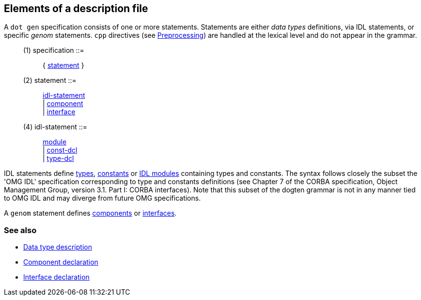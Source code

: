 // Generated from ../../src/dotgen/main.y - manual changes will be lost






























































































































































Elements of a description file
------------------------------

A `dot gen` specification consists of one or more statements. Statements are
either _data types_ definitions, via IDL statements, or specific _genom_
statements. `cpp` directives (see
link:preprocessing{outfilesuffix}[Preprocessing]) are handled at the lexical
level and do not appear in the grammar.

[[dotgen-rule-specification]]
____
(1) specification         ::= ::
   { link:grammar{outfilesuffix}#dotgen-rule-statement[statement] }
____
[[dotgen-rule-statement]]
____
(2) statement             ::= ::
   link:grammar{outfilesuffix}#dotgen-rule-idl-statement[idl-statement] +
                              | link:grammar{outfilesuffix}#dotgen-rule-component[component] +
                              | link:grammar{outfilesuffix}#dotgen-rule-interface[interface]
____

[[dotgen-rule-idl-statement]]
____
(4) idl-statement         ::= ::
   link:grammar{outfilesuffix}#dotgen-rule-module[module] +
                              | link:grammar{outfilesuffix}#dotgen-rule-const-dcl[const-dcl] +
                              | link:grammar{outfilesuffix}#dotgen-rule-type-dcl[type-dcl]
____

IDL statements define link:typedef{outfilesuffix}[types],
link:typedef{outfilesuffix}[constants] or link:module{outfilesuffix}[IDL
modules] containing types and constants.  The syntax follows closely the
subset the 'OMG IDL' specification corresponding to type and constants
definitions (see Chapter 7 of the CORBA specification, Object Management
Group, version 3.1. Part I: CORBA interfaces).  Note that this subset of the
dogten grammar is not in any manner tied to OMG IDL and may diverge from
future OMG specifications.

A `genom` statement defines link:component{outfilesuffix}[components] or
link:interface{outfilesuffix}[interfaces].

=== See also
* link:idltype{outfilesuffix}[Data type description]
* link:component{outfilesuffix}[Component declaration]
* link:interface{outfilesuffix}[Interface declaration]


























































































































// eof

